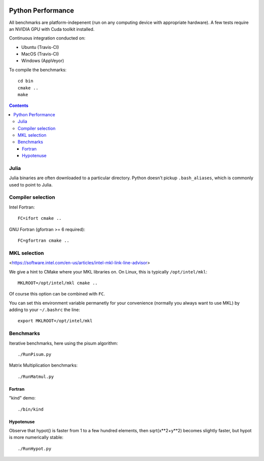 .. image:: https://travis-ci.org/scivision/python-performance.svg?branch=master
    :target: https://travis-ci.org/scivision/python-performance
    
.. image:: https://ci.appveyor.com/api/projects/status/ofqahr0voj4bvmxw?svg=true
   :target: https://ci.appveyor.com/project/scivision/python-performance

==================
Python Performance
==================

All benchmarks are platform-indepenent (run on any computing device with appropriate hardware).
A few tests require an NVIDIA GPU with Cuda toolkit installed.

Continuous integration conducted on:

* Ubuntu (Travis-CI)
* MacOS  (Travis-CI)

* Windows (AppVeyor)

To compile the benchmarks::

    cd bin
    cmake ..
    make
    
.. contents ::

Julia
=====
Julia binaries are often downloaded to a particular directory. 
Python doesn't pickup ``.bash_aliases``, which is commonly used to point to Julia.


Compiler selection
==================

Intel Fortran::

    FC=ifort cmake ..

GNU Fortran (gfortran >= 6 required)::

    FC=gfortran cmake ..
    
MKL selection
==============
<https://software.intel.com/en-us/articles/intel-mkl-link-line-advisor>

We give a hint to CMake where your MKL libraries on. 
On Linux, this is typically ``/opt/intel/mkl``::

    MKLROOT=/opt/intel/mkl cmake ..
    
Of course this option can be combined with ``FC``.

You can set this environment variable permanetly for your convenience (normally you always want to use MKL) by adding to your ``~/.bashrc`` the line::

    export MKLROOT=/opt/intel/mkl


Benchmarks
===========
Iterative benchmarks, here using the pisum algorithm::

    ./RunPisum.py

Matrix Multiplication benchmarks::

    ./RunMatmul.py

Fortran
-------
"kind" demo::

    ./bin/kind

Hypotenuse
----------
Observe that hypot() is faster from 1 to a few hundred elements, then sqrt(x**2+y**2) becomes slightly faster, but hypot is more numerically stable::

    ./RunHypot.py


.. image:: py36hypot.png
  :alt: Python 3.6 hypot() vs rsq()
  :scale: 60%

.. image:: py27hypot.png
  :alt: Python 2.7 hypot() vs rsq()
  :scale: 60%

.. image:: py35hypot.png
  :alt: Python 3.5 hypot() vs rsq()
  :scale: 60%

